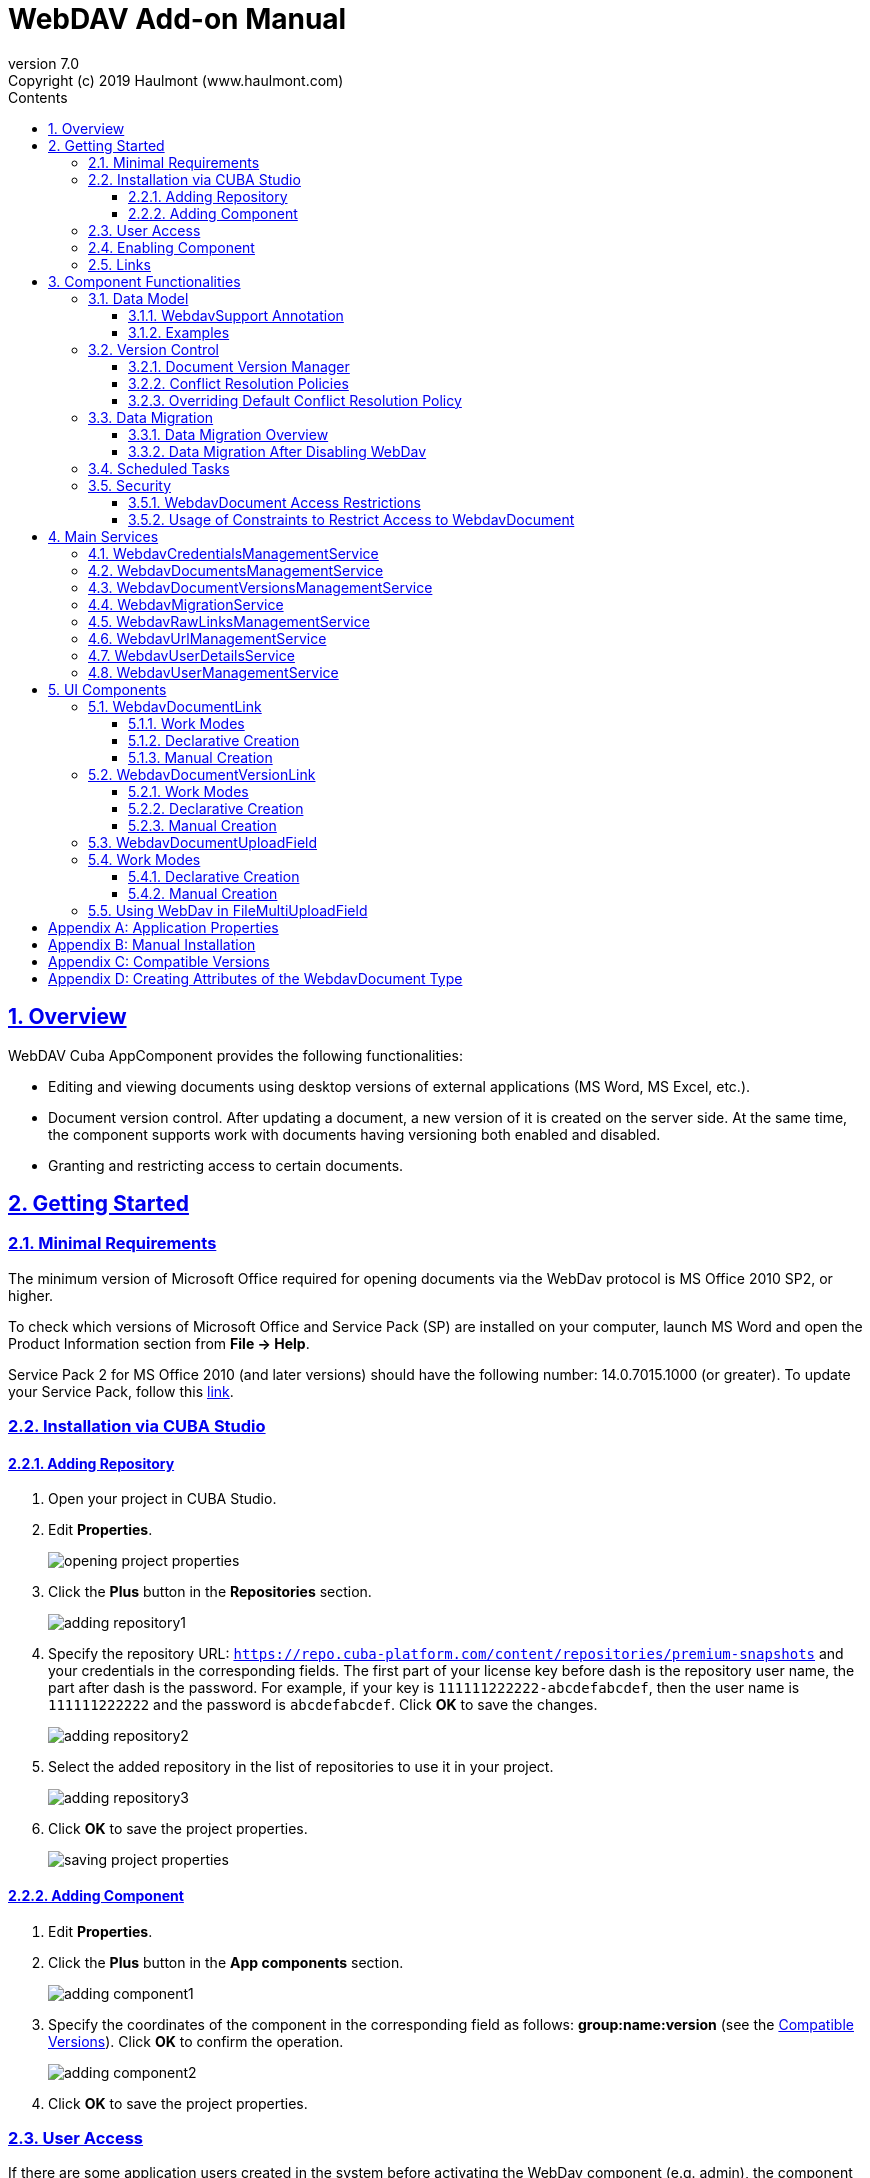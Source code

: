 = WebDAV Add-on Manual
:toc: left
:toc-title: Contents
:toclevels: 6
:sectnumlevels: 6
:stylesheet: studio.css
:linkcss:
:linkattrs:
:source-highlighter: coderay
:imagesdir: images
:stylesdir: styles
:sourcesdir: ../../source
:doctype: book
:docinfo: private
:docinfodir: ../../docinfo
:sectlinks:
:sectanchors:
:lang: en
:revremark: Copyright (c) 2019 Haulmont (www.haulmont.com)
:idea-version: 2018.3
:version-label: Version
:plugin-version: 7.0
:main_man_url: https://doc.cuba-platform.com/manual-7.0
:rel_notes_url: http://files.cuba-platform.com/cuba/release-notes/7.0
:revnumber: 7.0
:sectnums:

== Overview

WebDAV Cuba AppComponent provides the following functionalities:

* Editing and viewing documents using desktop versions of external applications (MS Word, MS Excel, etc.).
* Document version control. After updating a document, a new version of it is created on the server side.
At the same time, the component supports work with documents having versioning both enabled and disabled.
* Granting and restricting access to certain documents.

[[getting-started]]
== Getting Started

=== Minimal Requirements

The minimum version of Microsoft Office required for opening documents via the WebDav protocol is MS Office 2010 SP2, or higher.

To check which versions of Microsoft Office and Service Pack (SP) are installed on your computer, launch MS Word and open
the Product Information section from *File → Help*.

Service Pack 2 for MS Office 2010 (and later versions) should have the following number: 14.0.7015.1000 (or greater).
To update your Service Pack, follow this https://www.microsoft.com/ru-RU/download/details.aspx?id=39667[link].
 
=== Installation via CUBA Studio

==== Adding Repository

1. Open your project in CUBA Studio.
2. Edit *Properties*.
+
image::opening_project_properties.png[]
+
3. Click the *Plus* button in the *Repositories* section.
+
image::adding_repository1.png[]
+
4. Specify the repository URL: `https://repo.cuba-platform.com/content/repositories/premium-snapshots` and your credentials in the corresponding fields. The first part of your license key before dash is the repository user name, the part after dash is the password. For example, if your key is `111111222222-abcdefabcdef`, then the user name
is `111111222222` and the password is `abcdefabcdef`. Click *OK* to save the changes.
+
image::adding_repository2.png[]
+
5. Select the added repository in the list of repositories to use it in your project.
+
image::adding_repository3.png[]
+
6. Click *OK* to save the project properties.
+
image::saving_project_properties.png[]


==== Adding Component

1. Edit *Properties*.
2. Click the *Plus* button in the *App components* section.
+
image::adding_component1.png[]
+
3. Specify the coordinates of the component in the corresponding field as follows: **group:name:version**
(see the <<appendix-c-compatible-versions>>).
Click *OK* to confirm the operation.
+
image::adding_component2.png[]
+
4. Click *OK* to save the project properties.

[[user-access]]
=== User Access

If there are some application users created in the system before activating the WebDav component (e.g. admin),
the component functionalities are not available to them. To grant those users access, it is mandatory to change
their passwords.

Please check this https://doc.cuba-platform.com/manual-latest/users.html[documentation] for more details.

=== Enabling Component

Installing the Webdav component to the system, which is already in production use, does not entail any visible changes in the application behavior.

The component functionalities are available only for fields of the FileDescriptor and WebdavDocument types.
To enable them, use one (or several if required) of the options provided below:

* Enabling the functionalities for all fields of the FileDescriptor type.
** Set the value of the `webdav.enabled` property to `true`. After this, WebDAV will be enabled for all fields of the FileDescriptor type (for more information, refer to <<appendix-a-application-properties>>.
* Enabling the functionalities for particular fields using the `@WebdavSupport` annotation.

*Note*: Using this option allows enabling Webdav only for fields of the FileDescriptor type. However, versioning can be enabled for fields of both FileDescriptor and WebdavDocument types.

[source,java]
----
    @Table(name = "CONTRACTSYSTEM_CONTRACT")
    @Entity(name = "contractsystem$Contract")
    public class Contract extends StandardEntity {
       // ...

       @WebdavSupport
       @ManyToOne(fetch = FetchType.LAZY)
       @JoinColumn(name = "DOCUMENT_ID")
       protected FileDescriptor document;

       // ...
    }
----

* Enabling the functionalities for fields of the WebdavDocument type. To learn how to create attributes of the WebdavDocument
type, please refer to <<appendix-d-creating-attributes-of-the-webdavdocument-type>>

[source,java]
----
    @Table(name = "CONTRACTSYSTEM_CONTRACT")
    @Entity(name = "contractsystem$Contract")
    public class Contract extends StandardEntity {
       // ...

       @ManyToOne(fetch = FetchType.LAZY)
       @JoinColumn(name = "DOCUMENT_ID")
       protected WebdavDocument document;

       // ...
    }
----

The figure below shows how the *Document field* is displayed when the component functionalities are enabled.

image::webdav-example.png[]

*Note*: After enabling the WebDav component, its functionalities are available only when working with freshly-created objects.
To apply the changes to previously created objects, it is required to migrate the data (for more details,
see <<data-migration>>.

Before using the component, check that all application properties are configured properly. For more information, get
acquainted with <<appendix-a-application-properties>>.

[[links]]
=== Links

The component enables to receive a link to a document, which can be published on a web-portal or passed to third
parties. When opening the link, your browser requests credentials for accessing the document / document
version. After successful authorization, the document/version is opened in a desktop version of an external application.

== Component Functionalities

=== Data Model

[[webdavsupport-annotation]]
==== WebdavSupport Annotation

The `@WebdavSupport` annotation defines whether the component functionality is enabled for a particular field. The
annotation can be specified for fields of the FileDescriptor and WebdavDocument types.

**Parameters**:

* versioning - enables versioning support for a particular field.
* enabled - disables/enables the component functionalities for a field. Note that this parameter is notapplicable to fields of the WebdavDocument type.

==== Examples

Example 1. Setting up `@WebdavSupport` for a field of the `FileDescriptor` type.

[source,java]
----
@Table(name = "CONTRACTSYSTEM_CONTRACT")
@Entity(name = "contractsystem$Contract")
public class Contract extends StandardEntity {
   // ...

   @WebdavSupport
   @ManyToOne(fetch = FetchType.LAZY)
   @JoinColumn(name = "DOCUMENT_ID")
   protected FileDescriptor document;

   // ...
}
----

Example 2. Setting up `@WebdavSupport` for a field of the `WebdavDocument` type.

[source,java]
----
@Table(name = "CONTRACTSYSTEM_CONTRACT")
@Entity(name = "contractsystem$Contract")
public class Contract extends StandardEntity {
   // ...

   @OneToOne(fetch = FetchType.LAZY)
   @JoinColumn(name = "DOCUMENT_ID")
   protected WebdavDocument document;

   // ...
}
----


=== Version Control

[[document-version-manager]]
==== Document Version Manager

Document Version Manager provides a number of functionalities for maintaining document versions. This functionality
is supported only if versioning is enabled for a document.

There are two possible modes of working with the screen: editing and read only.

When editing is available, the screen is opened via the <<webdavdocumentuploadfield>> component by clicking a link with a document version number.

image::webdav-document-upload-field-version-link.png[]

After that, the *Document versions manager* dialog window is opened.

image::document-versions-window.png[]

When editing is enabled, *Document Version Manager* supports the following operations:

1. *Creating a new document version*. Clicking *Upload* allows selecting files to upload to the system.
This can also be done by dragging and dropping a required file to the DropZone. After that, uploaded files are numerated
in accordance with the number of the latest document version. Numbers of new versions are tagged with the _*_ symbol.
This means that they have been uploaded but are not linked to a document yet. Thus, version numbers
can be updated after saving the changes. If the dialog window is closed without saving, then all versions tagged
with _*_ will be removed after launching the <<webdavdocumentversionscleaner>>.
+
image::document-versions-window-drag-and-drop.png[]
+
2. *Creating a new document version based on another one*. Selecting a document version and clicking the *Copy to head* button enables to copy and numerate it in accordance with the number of the latest document version.
Numbers of new versions are tagged with the _*_ symbol.
This means that they have been uploaded but are not linked to a document yet. Thus, version numbers
can be updated after saving the changes. If the dialog window is closed without saving, then all versions tagged
with _*_ will be removed after launching the <<webdavdocumentversionscleaner>>.
+
image::document-versions-window-copy-to-head.png[]
+
3. *Opening a document for editing*. Every time a document is saved in an external application, its new version is
sent to the database.
Use the *Refresh* button to update the list of document versions shown in Document Version Manager.
+
*Note*: Clicking *Refresh* deletes all unsaved document versions. Thus, if some document version
was copied and not saved, then the changes are discarded.
+
4. *Opening a document for reading (read only)*. To open a document for reading, it is required to click a link with a file name.

5. *Downloading a ZIP-archive with one or several document versions*. The *Download* button contains two options for
downloading selected documents/versions. The first option allows downloading documents as separate files.
The *Download as ZIP* option enables to send all selected documents to a ZIP-archive and download it.
For the sake of convenience, file names contain -v suffixes with corresponding version numbers, e.g. example-v3.docx,
document-v1.docx.

==== Conflict Resolution Policies

There are several policies intended to resolve conflicts, which may occur when collaborate editing a document.
By default, RejectMergePolicy is applied.

Let us consider an example of how these policies can be helpful. For instance, two users simultaneously opened the same document in
Document Version Manager and added a bunch of new versions. The first user finished working with his/her versions
and saved the changes. After that, the second user did the same and, at that moment, the database contained
versions created by both the first and the second user.
However, each user can see only his/her versions in Document Version Manager.

This situation may cause issues with ordering and saving these conflicting document versions.
In order to resolve the conflicts, the policies mentioned below can be used.

*RebaseMergePolicy*

RebaseMergePolicy allows putting new versions of a document after the ones, which already exist in the database.
New versions are numbered in accordance with the number of the latest document version existing in the database.

Let us return to our example: two users opened the same document in Document Version Manager.

image::conflict-base-screen.png[]

The first user added a new document version.

image::conflict-user1-added-new-version.png[]

After that, the second user also added a new version and saved the changes. After saving, this version is shown as the
third one and we can see the version created by the first user as well.

image::conflict-user2-added-new-version.png[]

*CancelMyMergePolicy*

If document versions have changed when working in Document Version Manager, then all versions marked with _*_ are deleted.

*CancelTheirMergePolicy*

If document versions have changed when working in Document Version Manager, then all versions marked with _*_ are saved
instead of the ones added in Document Version Manager.

*RejectMergePolicy*

If a conflict occurs, the corresponding warning is displayed and all new versions are not saved.

==== Overriding Default Conflict Resolution Policy

If it is required to change the system behavior regarding conflicts, the following steps should be taken.
Each step is illustrated with code samples describing how to change the default policy to RejectPolicyMergePolicy.

1. Create a custom `DataSupplier` class inherited from `WebdavDataSupplier` and override the `getDefaultMergePolicy` method
so that it returned an instance of a policy class.
+
[source,java]
----
    public class RejectDataSupplier extends WebdavDataSupplier {

       @Override
       protected MergePolicy<WebdavDocumentVersion> getDefaultMergePolicy() {
           return new RejectMergePolicy<>();
       }
    }
----
+
2. Create a screen inherited from `webdav-show-document-version-edit.xml` and override it. Specify the previously created
`DataSupplier` class in the descriptor.
+
[source,xml]
----
    <?xml version="1.0" encoding="UTF-8" standalone="no"?>
    <window xmlns="http://schemas.haulmont.com/cuba/window.xsd"
           dataSupplier="com.haulmont.contractsystem.data.RejectDataSupplier"
           extends="com/haulmont/webdav/web/screens/documentversion/webdav-show-document-version-edit.xml">
       <layout/>
    </window>
----
+
3. Add the screen with the `webdav$WebdavShowDocumentVersion.edit` identifier to the menu.
+
[source,xml]
----
    <screen id="webdav$WebdavShowDocumentVersion.edit"
               template="com/haulmont/contractsystem/web/screens/ext-webdav-document-version-edit.xml"/>
----
+

As a result, when a conflict occurs, the `WebdavRejectMergePolicyException` is thrown and the corresponding message is shown.

image::conflict-reject-merge-policy.png[]

[[data-migration]]
=== Data Migration

==== Data Migration Overview

WebDav functionalities are unavailable for already existing data until it is migrated.

For example, let us enable WebDav for the `document` attribute of the Contract entity using the `@WebdavSupport` annotation
(see <<webdavsupport-annotation>>).

[source,java]
----
@Table(name = "CONTRACTSYSTEM_CONTRACT")
@Entity(name = "contractsystem$Contract")
public class Contract extends StandardEntity {

   ...

   @NotNull
   @WebdavSupport //Enable WebDav
   @OnDelete(DeletePolicy.CASCADE)
   @ManyToOne(fetch = FetchType.LAZY, optional = false)
   @JoinColumn(name = "DOCUMENT_ID")
   protected FileDescriptor document;

   ...

----

As it can be seen from the figure below, the *Migration is required* notification is displayed instead of links.
This happens because after enabling or disabling the component, all previously created entities require migration.
During the migration process, new instances of WebdavDocumentVersion and WebdavDocument are created for each document.
And if it is skipped, then it is impossible to edit the 'document' attribute because it is considered related to the
entity, which is not migrated yet.

image::migration/migration-1-1.png[]

*Note*: There is no need to migrate freshly-created entities.

The data migration process  can be executed from *Migration Screen* (Menu: Administration → WebDAV → Migration Screen).
On the screen, there is a list of entity attributes, which support WebDav (attributes of the
FileDescriptor and WebdavDocument types). All listed attributes are grouped into entity packages.

*Attention*: It is highly recommended to back up the existing database before launching the migration process.

*Warning*: Entities, which belong to the basic `com.haulmont.cuba` package, are included in the list on *Migration Screen*
so that their further extension and use of `@WebDavSupport` was possible. If you do not extend these entities and/or
screens related to them, please do not select them for migration.

To start migration, it is necessary to select the required fields/entities, for which WebDav or versioning
was enabled/disabled and click the *Do migration* button.
Once the migration process is finished, a system message containing a list of entities that were created / updated / deleted
appears. If some entities were not found, the 'No data for migration' notification is shown. If some fields require removal
of WebdavDocument entities, then a corresponding message is displayed.

Data migration is required in the following cases:

1. *Enabling/disabling WebDav*. If WebDav is enabled for attributes of one or several entities, then during
migration, new instances of `WebdavDocumentVersion` and `WebdavDocument` are created for attributes of the FileDescriptor type.
Created entities may have versioning enabled or disabled. It depends on the annotation value and a global parameter.
If some field has WebDav disabled, then instances of `WebdavDocumentVersion` and `WebdavDocument` are deleted.

2. *Enabling/disabling versioning*. Launching the migration after enabling/disabling versioning updates the existing
instances of `WebdavDocument` for fields of one or several entities.

*Note*: Attributes of the FileDescriptor type store the first versions of documents. After disabling WebDav
and launching migration, values of these fields are changed to the latest document versions.
Another important moment is that it is impossible to disable WebDav for attributes of the WebdavDocument type (only versioning
can be disabled).

In the sections below, you can find two examples of data migration: after enabling and disabling WebDav.

*Data Migration After Enabling WebDav*

The first example describes the process of migrating data after enabling WebDav for the 'document' attribute of the Contract entity.

[source,java]
----
@Table(name = "CONTRACTSYSTEM_CONTRACT")
@Entity(name = "contractsystem$Contract")
public class Contract extends StandardEntity {

   ...

   @NotNull
   @WebdavSupport //Enable WebDav
   @OnDelete(DeletePolicy.CASCADE)
   @ManyToOne(fetch = FetchType.LAZY, optional = false)
   @JoinColumn(name = "DOCUMENT_ID")
   protected FileDescriptor document;

   ...

----

Let's imagine that there are several instances of the Contract entity, which were created before enabling WebDav.
For the sake of convenience, we add `WebdavDocumentLink` for each instance of 'document' in *Contract Browser*.
For example, this can be done by using generated columns.

[source,java]
----
@Inject
protected ComponentsFactory componentsFactory;

public Component generateLinkCell(Contract entity) {
   return componentsFactory.createComponent(WebdavDocumentLink.class)
           .withFileDescriptor(entity.getDocument());
}
----

After adding a column, the *Migration is required* caption is shown instead of links related to unmigrated entities.

image::migration/migration-1-2.png[]

As it can be seen from the figure below, there are no restrictions applied to new entities.

image::migration/migration-1-3.png[]

Now, let's open *Migration Screen* (Menu: Administration → Webdav → Migration screen) and select the *document* field
related to the Contract entity for migration.

image::migration/migration-1-4.png[]

Launching migration is available by clicking the _Migrate_ button. Once the process is completed, the system displays its
results.

image::migration/migration-1-5.png[]

As we can see, three instances of WebdavDocument which have versioning enabled were created. If we open *Contract Browser*
again, we can see that after migration, all required links are present.

image::migration/migration-1-6.png[]

==== Data Migration After Disabling WebDav

Having the previous example in consideration, let's check how migration affects fields, for which WebDav has been disabled.
We will use the same Contract entity. Let's assume that there are several WebDav entities linked to the 'document' field,
which were created before. To get a full picture of how the migration process works in this case,
let's upload a new document version for the Contract #3 entity — 'New contract #3.docx'.

image::migration/migration-2-1.png[]

The next step is to remove the `@WebdavSupport` annotation for the 'document' field of the Contract entity by selecting
the field on *Migration Screen* and launching migration. The system shows the *Confirmation* dialog
window saying that all WebdavDocument entities corresponding to the selected field will be removed.

image::migration/migration-2-2.png[]

After confirming the operation, the migration process results are displayed.

image::migration/migration-2-3.png[]

During the migration process, WebDav documents were deleted and FileDescriptor was updated to the latest version for one entity .
If we open *Contract Browser* again, we can see that all links are disabled.

image::migration/migration-2-4.png[]

If we open the New Contract entity in *Contract Editor*, we can see the latest document version.

image::migration/migration-2-5.png[]

=== Scheduled Tasks

*WebdavLockExpiredCleaner*

* *Method*: removeUnreferencedVersions

* *Interval*: 2 hours

* *Description*: Removes expired lock-objects

[[webdavdocumentversionscleaner]]

*WebdavDocumentVersionsCleaner*

* *Method*: removeUnreferencedVersions

* *Interval*: 1 month

* *Description*: Removes WebdavDocumentVersion instances, which do not have links to documents.

*Note*: In order to not remove versions, which are currently being edited, the versions created less than
a day ago (from the current time) are excluded from the task. For instance, if today is 10.02.18, then versions created
on 09.02.18 00:00 are ignored.

=== Security

When enabling the WebDav component, 4 restrictions for creating, reading, updating and removing `WebdavDocumentVersion`
entities are created. The same set of access rights is available to a user for working with a document and corresponding document versions.

If it is required to restrict a particular user to edit or read document versions, this can be done by changing permissions
applicable to a user role. Find out more https://doc.cuba-platform.com/manual-latest/roles.html[here].

==== WebdavDocument Access Restrictions

Let us consider the following example. There is the 'Clients' role created in the system and it is necessary to restrict
users with this role to read Webdav documents. For this purpose, configure the 'Clients' role as it is shown in the
figure below (for more details, refer to https://doc.cuba-platform.com/manual-latest/roles.html[this documentation].

image::security/sec-1-1.png[]

After this, all users with the 'Clients' role will not be able to use links to Webdav documents — the
*Migration is required* notification will be displayed.

image::security/sec-1-2.png[]

The same notification will be shown in `WebdavDocumentUploadField`.

image::security/sec-1-3.png[]

==== Usage of Constraints to Restrict Access to WebdavDocument

Another example shows how to restrict access to a particular group of users. Let us consider that there is an access
group called 'Users'. It is required to configure an access group in such a way that only document authors can edit
documents / document versions. This can be done by creating a new constraint in Menu: Administration → Access → Constraints.

image::security/sec-2-1.png[]

Create a new restriction with the Update type for the `webdav$WebdavDocument` entity:

[source,java]
----
import com.haulmont.cuba.core.global.*

if (PersistenceHelper.isNew({E})) {
    return true
}

def dm = AppBeans.get(DataManager)
def document = dm.reload({E}, "webdavDocument-with-versions-view")

return document.createdBy == userSession.user.login
----

image::security/sec-2-2.png[]


The system checks whether the current user is a document author. If it is not the case, then the user will not be
allowed to edit a document and the following notification message will be displayed:

image::security/sec-2-3.png[]

All buttons intended to manage document versions will be inactive and the document itself will not be saved on the
server side after opening it in an external application.

image::security/sec-2-4.png[]


== Main Services

=== WebdavCredentialsManagementService

It is designed to work with `WebdavCredentials`. The service is used to get credentials of a user with a local
or {@code viewName} view by a user id / login / user.

=== WebdavDocumentsManagementService

It is designed to work with `WebdavDocument`. The service methods allow you to:

* receive a document by a document / file/ document version id / FileDescriptor id / document id / document version
* restrict/grant access to a document for a certain period
* create / update / delete a document
* create / update / delete versions of a particular document

=== WebdavDocumentVersionsManagementService

The service is used to work with document versions. It enables to:

* get the first version of a document
* receive the latest version of a document
* get a particular version of a document
* get all existing versions of a document
* create / update / delete a document versions

=== WebdavMigrationService

The service methods provide allow executing the following operations:
* executing the migration process
* getting the information about classes and properties to be migrated
* receiving the information about migration types (can be used only on the middleware level)
* getting results of the migration process, e.g. defines whether some files are expected to be removed after migration.

=== WebdavRawLinksManagementService

It is designed to work with persistent links. Persistent links are stored in the database as instances of the WebdavLink entity and they are related to instances of either the WebdavDocument or WebdavDocumentVersion entities. For more details, please refer to the <<links>> section.

The service methods allow you to create persistent links to a document with a default / read-only / specific context.

=== WebdavUrlManagementService

The service is used for getting impersistent links to documents. These links are not stored in the database and generated on the go. For more details, please refer to the <<links>> section.

The service enables to execute the following operations:

* getting a link to a latest document version in full access/read-only mode
* getting a link to a particular document version in full access/read-only mode
* receiving information about an external application used for opening a document version

=== WebdavUserDetailsService

`WebdavUserDetailsService` enables to search for a user by his/her username. In the actual implementation, the search may possibly be case sensitive, or case insensitive, depending on how the implementation instance is configured. In this case, the returned `UserDetails` object may have different a username.

=== WebdavUserManagementService

The service is used for changing a user password.

== UI Components

=== WebdavDocumentLink

`WebdavDocumentLink` is a CUBA Platform UI component that provides the functionality of reading
and editing documents using Microsoft Office Apps. Also, if versioning is supported for a document, the user
can see all versions of a document.

*Component XML-name*: document-link.

image::document-link.png[]

The component features the following functionalities:
* Opening the latest version of a document for reading/editing.
* Opening preceding document versions in read-only mode (for more details, see <<document-version-manager>>;

==== Work Modes

The component works in the following three modes:

* Webdav is disabled
* Webdav is enabled, Versioning is disabled
* Webdav is enabled, Versioning is enabled

|===
||Webdav is enabled|Webdav is disabled
|**Versioning is enabled**|`WebdavDocumentLink` is displayed without any restrictions|In this mode `WebdavDocumentLink` is displayed as an empty element
|**Versioning is disabled**|`WebdavDocumentLink` does not show a link to the latest document version|In this mode `WebdavDocumentLink` is displayed as an empty element
|===

==== Declarative Creation

To use the Webdav components in XML, it is required to specify the `http://schemas.haulmont.com/webdav/ui-component.xsd`
scheme file in a required screen descriptor. During this step, it is important to specify the name of a name space where
component tags are stored, e.g. `xmlns:webdav="http://schemas.haulmont.com/webdav/ui-component.xsd`. In the
example above, the name space is determined by the word 'webdav'.

[source,xml] 
----
<?xml version="1.0" encoding="UTF-8" standalone="no"?>
<window xmlns="http://schemas.haulmont.com/cuba/window.xsd"
       caption="msg://screenCaption"
       class="com.haulmont.contractsystem.web.demo.Demo"
       messagesPack="com.haulmont.contractsystem.web.demo"
       xmlns:webdav="http://schemas.haulmont.com/webdav/ui-component.xsd">
   <dsContext>
       <collectionDatasource id="contractsDs"
                             class="com.haulmont.contractsystem.entity.Contract"
                             view="contract-view">
           <query>
               <![CDATA[select e from contractsystem$Contract e]]>
           </query>
       </collectionDatasource>
   </dsContext>

   <layout …>
   ...

       <webdav:document-link id="webdavLink"
                             datasource="contractsDs"
                             property="fileDescriptor"/>

   ...
   </layout>

</window>
----

*Attributes*

* `webdavDocumentId` — a unique identifier of WebdavDocument to be displayed.
* `fileDescriptorId` — an id of FileDescriptor to be displayed. The latest version of a document is shown.
* `showVersion` — indicates whether a link is shown on the version control screen. The default value of this parameter depends
on versioning: if it is enabled for a document, then a link is shown.
* `datasource` — a datasource name to be shown. A link leads to an entity from a datasource.
* `property` — a name of a property from a datasource. Possible values: WebdavDocument or FileDescriptor.

*Note*: `document-link` are inherited from `linkButton` and contain all parent properties.

==== Manual Creation

Use ComponentsFactory to create `WebdavDocumentLink`:

[source,java]
----
WebdavDocumentLink documentLink = componentsFactory.createComponent(WebdavDocumentLink.class);
----

After obtaining a `WebdavDocumentLink` instance, it requires configuring. For this purpose, you can use one of the methods
described below:

* `withFileDescriptor(FileDescriptor fileDescriptor)` — requires specifying a FileDescriptor instance related to a
document version.
* `withFileDescriptorId(UUID fileDescriptorId)` — requires specifying an identifier of FileDescriptor related to
a document version.
* `withWebdavDocumentVersion(WebdavDocumentVersion webdavDocumentVersion)` — requires specifying a version of WebdavDocumentVersion.
* `withWebdavDocumentVersionId(UUID webdavDocumentVersionId)` — requires specifying webdavDocumentVersionId.
* `withWebdavDocument(WebdavDocument webdavDocument)` — requires specifying a document.
* `withWebdavDocumentId(UUID webdavDocumentId)` — requires specifying a document identifier.

*Configuration Examples*

Creating a link to a document version using a FileDescriptor object:

[source,java]
----
WebdavDocumentLink documentLink = componentsFactory.createComponent(WebdavDocumentLink.class)
                                                   .withFileDescriptor(...);
----

The example below describes how to create a link to a document using the WebdavDocument object:

[source,java]
----
WebdavDocumentLink documentLink = componentsFactory.createComponent(WebdavDocumentLink.class)
                                                   .withWebdavDocument(...);
----

=== WebdavDocumentVersionLink

`WebdavDocumentVersionLink` is a CUBA Platform UI component that enables to open a particular document version
using Microsoft Office Apps in read only mode. The component displays a file name of a certain document version.

*Component XML-name*: document-version-link.

image::document-version-link.png[]

==== Work Modes

The component works in the following three modes:

* Webdav is disabled;
* Webdav is enabled, Versioning is disabled;
* Webdav is enabled, Versioning is enabled.

|===
||Webdav is enabled|Webdav is disabled
|*Versioning is enabled*|`WebdavDocumentVersionLink` is displayed without any restrictions|In this mode `WebdavDocumentVersionLink` is displayed as an empty element
|*Versioning is disabled*|`WebdavDocumentVersionLink` is displayed without any restrictions|In this mode `WebdavDocumentVersionLink` is displayed as an empty element
|===

==== Declarative Creation

To use the Webdav components in XML, it is required to specify the `http://schemas.haulmont.com/webdav/ui-component.xsd`
scheme file in a required screen descriptor. During this step, it is important to specify the name of a name space where
component tags are stored, e.g. `xmlns:webdav="http://schemas.haulmont.com/webdav/ui-component.xsd`. In the
example above, the name space is determined by the word 'webdav'.

[source,xml]
----
<?xml version="1.0" encoding="UTF-8" standalone="no"?>
<window xmlns="http://schemas.haulmont.com/cuba/window.xsd"
       caption="msg://screenCaption"
       class="com.haulmont.contractsystem.web.demo.Demo"
       messagesPack="com.haulmont.contractsystem.web.demo"
       xmlns:webdav="http://schemas.haulmont.com/webdav/ui-component.xsd">
   <dsContext>
       <collectionDatasource id="contractsDs"
                             class="com.haulmont.contractsystem.entity.Contract"
                             view="contract-view">
           <query>
               <![CDATA[select e from contractsystem$Contract e]]>
           </query>
       </collectionDatasource>
   </dsContext>

   <layout …>
   ...

       <webdav:document-version-link id="webdavVersionLink"
                                     datasource="contractsDs"
                                     property="fileDescriptor"/>

   ...
   </layout>

</window>
----

*Attributes*

* `webdavDocumentVersionId` — an id of WebdavDocumentVersion for displaying.
* `webdavDocumentId` — an id of WebdavDocumentVersion for displaying. A value can be used only in combination with naturalVersionId.
* `naturalVersionId` — a natural version number. A value can be used only in combination with a document version identifier.
* `fileDescriptorId` — an id of FileDescriptor to be displayed. The latest version of a document is shown.
* `datasource` — a datasource name that is used for displaying an entity from a datasource.
* `property` — a property from a datasource. Possible values: WebdavDocumentVersionLink or FileDescriptor.

*Note*: `document-version-link` are inherited from `linkButton` and contain all parent properties.

==== Manual Creation

Use ComponentsFactory to create `WebdavDocumentVersionLink`:

[source,java]
----
WebdavDocumentVersionLink documentVersionLink = componentsFactory.createComponent(WebdavDocumentVersionLink.class);
----

After obtaining a `WebdavDocumentVersionLink` instance, it requires configuring. For this purpose, you can use one of
the methods described below:

* `withWebdavDocumentVersion(WebdavDocumentVersion webdav
DocumentVersion)` - requires specifying a current version of `WebdavDocumentVersion`.
* `withWebdavDocumentVersionId(UUID webdavDocumentVersionId)` — requires specifying a document identifier.
* `withFileDescriptor(FileDescriptor fileDescriptor)` — requires specifying a FileDescriptor instance related to a
document version.
* `withFileDescriptorId(UUID fileDescriptorId)` — requires specifying an identifier of `FileDescriptor` related to
a document version.
* `withWebdavDocument(WebdavDocument webdavDocument)` — this method has to be combined with `withNaturalVersionId(Long naturalVersionId)`.
The combination of these two methods allows identifying a document and natural id of a document version.
* `withWebdavDocumentId(UUID webdavDocumentId)` — this method has to be combined with `withNaturalVersionId(Long naturalVersionId)`.
The combination of these two methods allows identifying a document and natural id of a document version.

*Configuration Examples*

Creating a link to a document version using the `WebdavDocumentVersion` object:

[source,java]
----
WebdavDocumentVersionLink documentVersionLink = componentsFactory.createComponent(WebdavDocumentVersionLink.class)
                                                                 .withDocumentVersion(...);
----

Creating a link to a document version using the `WebdavDocument` object and a document version natural id:

[source,java]
----
WebdavDocumentVersionLink documentVersionLink = componentsFactory.createComponent(WebdavDocumentVersionLink.class)
                                                                 .withDocument(...)
                                                                 .withNaturalVersionId(...);
----

[[webdavdocumentuploadfield]]
=== WebdavDocumentUploadField

`WebdavDocumentUploadField` is a CUBA Platform UI component which is designed to work with documents.

*Component XML-name*: upload.

The component features the following functionalities:

* Uploading a file to create a new document or a document version;
* Opening a document for reading/editing.
* Downloading the latest or preceding document versions;
* Creating new document versions based on previous ones.

=== Work Modes

The component works in the following three modes:

* Webdav is disabled
* Webdav is enabled, Versioning is disabled
* Webdav is enabled, Versioning is enabled

|===
||Webdav is enabled|Webdav is disabled
|*Versioning is enabled*|`WebdavDocumentUploadField` is displayed without any restrictions|`WebdavDocumentUploadField` cannot be used
|*Versioning is disabled*|`WebdavDocumentUploadField` does not show a link to the latest document version.|`WebdavDocumentUploadField` cannot be used
|===

==== Declarative Creation

To use the Webdav components in XML, it is required to specify the `http://schemas.haulmont.com/webdav/ui-component.xsd`
scheme file in a required screen descriptor. During this step, it is important to specify the name of a name space where
component tags are stored, e.g. `xmlns:webdav="http://schemas.haulmont.com/webdav/ui-component.xsd`. In the
example above, the name space is determined by the word 'webdav'.

[source,xml]
----
<?xml version="1.0" encoding="UTF-8" standalone="no"?>
<window xmlns="http://schemas.haulmont.com/cuba/window.xsd"
       caption="msg://screenCaption"
       class="com.haulmont.contractsystem.web.demo.Demo"
       messagesPack="com.haulmont.contractsystem.web.demo"
       xmlns:webdav="http://schemas.haulmont.com/webdav/ui-component.xsd">
   <dsContext>
       <collectionDatasource id="contractsDs"
                             class="com.haulmont.contractsystem.entity.Contract"
                             view="contract-view">
           <query>
               <![CDATA[select e from contractsystem$Contract e]]>
           </query>
       </collectionDatasource>
   </dsContext>

   <layout …>
   ...

       <webdav:w-upload id="webdavUpload"
                        datasource="contractsDs"
                        property="fileDescriptor"/>

   ...
   </layout>

</window>
----

*Attributes*

* `showDownloadButton` — indicates if the *Download* button is shown or not. By default, the button is shown only for FieldGroup.
* `downloadButtonCaption` — a caption of the *Download* button.
* `downloadButtonIcon` — a custom icon for the *Download* button. If it is set, then the button caption is not shown.
* `downloadButtonDescription` — a mouse over tooltip for the *Download* button.

*Note*: *w-upload* is inherited from *CUBA upload* and contains all parent properties.

==== Manual Creation

API for `WebdavDocumentUploadField` is similar to API for `FileUploadField`.
To learn more, please refer to the https://doc.cuba-platform.com/manual-latest/manual.html#gui_FileUploadField[FileUploadField] section of CUBA documentation.


*Configuration Examples*

Creating a field to a document using the `WebdavDocumentUploadField` object:

[source,java]
----
WebdavDocumentUploadField uploadField = componentsFactory.createComponent(WebdavDocumentUploadField.class);
uploadField.setDatasource(...);
----

=== Using WebDav in FileMultiUploadField

The AppComponent does not contain a UI component similar to `FileMultiUploadField`. However, it is possible to support
this functionality by configuring the following example from the CUBA https://doc.cuba-platform.com/manual-latest/manual.html#gui_FileMultiUploadField[documentation].

[source,java]
----
@Inject
private FileMultiUploadField multiUploadField;
@Inject
private FileUploadingAPI fileUploadingAPI;
@Inject
private DataSupplier dataSupplier;

// webdav: begin
@Inject
protected WebdavDocumentsManagementService documentsService;
// webdav: end

@Override
public void init(Map<String, Object> params) {
   multiUploadField.addQueueUploadCompleteListener(() -> {
       for (Map.Entry<UUID, String> entry : multiUploadField.getUploadsMap().entrySet()) {
           UUID fileId = entry.getKey();
           String fileName = entry.getValue();
           FileDescriptor fd = fileUploadingAPI.getFileDescriptor(fileId, fileName);
           // save file to FileStorage
           try {
               fileUploadingAPI.putFileIntoStorage(fileId, fd);
           } catch (FileStorageException e) {
               new RuntimeException("Error saving file to FileStorage", e);
           }
           // save file descriptor to database
           FileDescriptor committed = dataSupplier.commit(fd);

           // webdav: begin
           // create and save WebdavDocument
           documentsService.createNonVersioningDocumentByFileDescriptor(committed);
           // webdav: end
       }
       showNotification("Uploaded files: " + multiUploadField.getUploadsMap().values(), NotificationType.HUMANIZED);
       multiUploadField.clearUploads();
   });

   multiUploadField.addFileUploadErrorListener(event ->
           showNotification("File upload error", NotificationType.HUMANIZED));
}
----

[[appendix-a-application-properties]]
[appendix]
= Application Properties

*General Properties*

*webdav.enabled*

* *Description*: enables the component functionalities for all fields (those that do not have the @WebdavSupport annotation)
 related to a document. If a value of this property is changed, a system administrator should migrate the data.

* *Default value*: `false`

* *Type*: stored in the database

* *Interface*: `WebdavConfig`

*webdav.versioningEnabled*

* *Description*: enables the versioning functionality for all fields
(those that do not have the @WebdavSupport annotation) related to a document. If a value of this property is changed,
a system administrator should migrate the data.

* *Default value*: `true`

* *Type*: stored in the database

* *Interface*: `WebdavConfig`

*webdav.applications*

* *Description*: allows matching which document formats can be opened via various external applications.
For each application you can configure a set of file extensions in the `"extensions"` block. For example:

`"ms-powerpoint":{"name":"Microsoft PowerPoint","protocols":{"writable":"ms-powerpoint:ofe%7Cu%7C","read_only":"ms-powerpoint:ofv%7Cu%7C"},"extensions":["ppt","pptx"]`

Considering the example given above, we can conclude that if the user tries opening a document with the *.ppt extension, it will be opened in Microsoft PowerPoint.

* *Default value*:`{"ms-word":{"name":"Microsoft Word","protocols":{"writable":"ms-word:ofe%7Cu%7C","read_only":"ms-word:ofv%7Cu%7C"},"extensions":["docx","doc","rtf"]},"ms-excel":{"name":"Microsoft Excel","protocols":{"writable":"ms-excel:ofe%7Cu%7C","read_only":"ms-excel:ofv%7Cu%7C"},"extensions":["xls","xlsx"]},"ms-powerpoint":{"name":"Microsoft PowerPoint","protocols":{"writable":"ms-powerpoint:ofe%7Cu%7C","read_only":"ms-powerpoint:ofv%7Cu%7C"},"extensions":["ppt","pptx"]}}`

* *Type*: stored in the database

* *Interface*: `WebdavConfig`

*Link Generator*

Use the application properties described below to configure document downloading/opening:

*webdav.server.protocol*

* *Description*: a server connection protocol

* *Default value*: `http`

* *Type*: stored in the database

* *Interface*: `WebdavServerConfig`

* *Available values*: `http`, `https`

*webdav.server.hostname*

* *Description*: a host name and address

* *Default value*: `localhost`

* *Type*: stored in the database

* *Interface*: `WebdavServerConfig`

*webdav.server.port*

* *Description*: a port, on which the server is running

* *Default value*: `8080`

* *Type*: stored in the database

* *Interface*: `WebdavServerConfig`

*webdav.server.modulePrefix*

* *Description*: an application address

* *Default value*: `app`

* *Type*: stored in the database

* *Interface*: `WebdavServerConfig`

*webdav.server.dispatcherPath*

* *Description*: a dispatcher servlet address

* *Default value*: `webdav`

* *Type*: stored in the database

* *Interface*: `WebdavServerConfig`

As a result, values of all aforementioned properties form the following address: http://localhost:8080/app/dispatch/webdav/

[appendix]
= Manual Installation

*Adding Repository*

Open the `build.gradle` file and specify the repository URL: https://repo.cuba-platform.com/content/repositories/premium-snapshots
and your credentials in the `repositories` section.

[source,java]
----
buildscript {
   ext.cubaVersion = '6.8.5'
   repositories {
       maven {
           url 'https://repo.cuba-platform.com/content/groups/work'
           credentials {
               username(rootProject.hasProperty('repoUser') ? rootProject['repoUser'] : 'cuba')
               password(rootProject.hasProperty('repoPass') ? rootProject['repoPass'] : 'cuba123')
           }
       }

       //The repository, which contains the Webdav component
       maven {
           url 'https://repo.cuba-platform.com/content/repositories/premium-snapshots'
           credentials {
               username('111111111111')
               password('xxxxxxxxxxxx')
           }
       }
   }

   ...
}
----

*Adding Component*

Open the `build.gradle` file and specify the component artifacts in the `dependencies` section <<appendix-c-compatible-versions>>.

[source,java]
----
dependencies {
   ...
   appComponent("com.haulmont.webdav:webdav-global:2.1-SNAPSHOT")
}
----

The following steps you can find in the <<getting-started>> and <<user-access>> sections.

*Adding Component to `web.xml`*

After adding the repository and component to the `build.gradle` file, it is necessary to specify the component in the
`web.xml` files of each module.

[source,java]
----
<context-param>
       <param-name>appComponents</param-name>
       <param-value>com.haulmont.cuba com.haulmont.webdav</param-value>
   </context-param>
----

[[appendix-c-compatible-versions]]
[appendix]
= Compatible Versions

The table below provides the information about component versions compatible with the platform version used in your project:

|===
| Platform Version | Add-on Version 
| 6.10.x           | 2.2.0          
| 6.9.x            | 2.1.0          
| 6.8.x            | 2.0.0          
|===

Example: `com.haulmont.webdav:webdav-global:2.1.0`

 * *Artifact group*: com.haulmont.webdav
 * *Artifact name*: webdav-global
 * *Version*: 2.1.0


[[appendix-d-creating-attributes-of-the-webdavdocument-type]]
[appendix]
= Creating Attributes of the WebdavDocument Type

In order to add an attribute of the WebdavDocument type the following steps should be made:

1. Open your project in CUBA Studio.

2. Double-click the required entity in the CUBA project tree and go to the *Design* tab.
+
image::entity_designer.png[]
+
3. Click *New* in the *Attributes* section. After this, the *New Attribute* dialog window is opened.
+
image::creating_attribute.png[]
+
4. Select the `ASSOCIATION` value in the *Attribute type* field. Specify `WebdavDocument` as a value of the *Type* field.
Fill in the required fields and click *Add* to confirm the creation of a new attribute.
